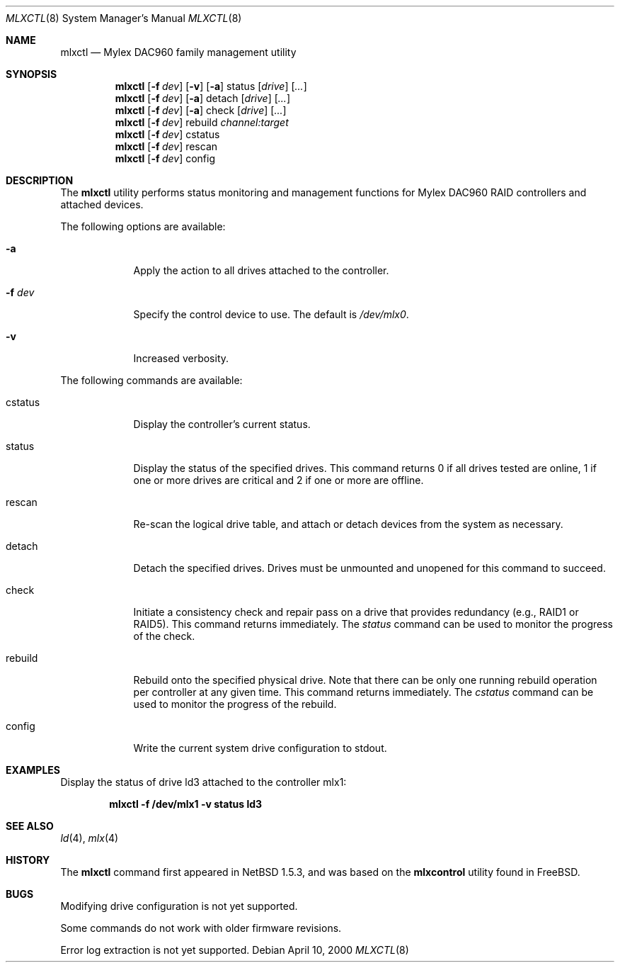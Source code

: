 .\"	$NetBSD: mlxctl.8,v 1.9 2006/11/13 16:33:57 ad Exp $
.\"
.\" Copyright (c) 2001 The NetBSD Foundation, Inc.
.\" All rights reserved.
.\"
.\" This code is derived from software contributed to The NetBSD Foundation
.\" by Andrew Doran.
.\"
.\" Redistribution and use in source and binary forms, with or without
.\" modification, are permitted provided that the following conditions
.\" are met:
.\" 1. Redistributions of source code must retain the above copyright
.\"    notice, this list of conditions and the following disclaimer.
.\" 2. Redistributions in binary form must reproduce the above copyright
.\"    notice, this list of conditions and the following disclaimer in the
.\"    documentation and/or other materials provided with the distribution.
.\"
.\" THIS SOFTWARE IS PROVIDED BY THE NETBSD FOUNDATION, INC. AND CONTRIBUTORS
.\" ``AS IS'' AND ANY EXPRESS OR IMPLIED WARRANTIES, INCLUDING, BUT NOT LIMITED
.\" TO, THE IMPLIED WARRANTIES OF MERCHANTABILITY AND FITNESS FOR A PARTICULAR
.\" PURPOSE ARE DISCLAIMED.  IN NO EVENT SHALL THE FOUNDATION OR CONTRIBUTORS
.\" BE LIABLE FOR ANY DIRECT, INDIRECT, INCIDENTAL, SPECIAL, EXEMPLARY, OR
.\" CONSEQUENTIAL DAMAGES (INCLUDING, BUT NOT LIMITED TO, PROCUREMENT OF
.\" SUBSTITUTE GOODS OR SERVICES; LOSS OF USE, DATA, OR PROFITS; OR BUSINESS
.\" INTERRUPTION) HOWEVER CAUSED AND ON ANY THEORY OF LIABILITY, WHETHER IN
.\" CONTRACT, STRICT LIABILITY, OR TORT (INCLUDING NEGLIGENCE OR OTHERWISE)
.\" ARISING IN ANY WAY OUT OF THE USE OF THIS SOFTWARE, EVEN IF ADVISED OF THE
.\" POSSIBILITY OF SUCH DAMAGE.
.\"
.\" Copyright (c) 2000 Michael Smith
.\" All rights reserved.
.\"
.\" Redistribution and use in source and binary forms, with or without
.\" modification, are permitted provided that the following conditions
.\" are met:
.\" 1. Redistributions of source code must retain the above copyright
.\"    notice, this list of conditions and the following disclaimer.
.\" 2. The name of the author may not be used to endorse or promote products
.\"    derived from this software without specific prior written permission
.\"
.\" THIS SOFTWARE IS PROVIDED BY THE AUTHOR ``AS IS'' AND ANY EXPRESS OR
.\" IMPLIED WARRANTIES, INCLUDING, BUT NOT LIMITED TO, THE IMPLIED WARRANTIES
.\" OF MERCHANTABILITY AND FITNESS FOR A PARTICULAR PURPOSE ARE DISCLAIMED.
.\" IN NO EVENT SHALL THE AUTHOR BE LIABLE FOR ANY DIRECT, INDIRECT,
.\" INCIDENTAL, SPECIAL, EXEMPLARY, OR CONSEQUENTIAL DAMAGES (INCLUDING, BUT
.\" NOT LIMITED TO, PROCUREMENT OF SUBSTITUTE GOODS OR SERVICES; LOSS OF USE,
.\" DATA, OR PROFITS; OR BUSINESS INTERRUPTION) HOWEVER CAUSED AND ON ANY
.\" THEORY OF LIABILITY, WHETHER IN CONTRACT, STRICT LIABILITY, OR TORT
.\" (INCLUDING NEGLIGENCE OR OTHERWISE) ARISING IN ANY WAY OUT OF THE USE OF
.\" THIS SOFTWARE, EVEN IF ADVISED OF THE POSSIBILITY OF SUCH DAMAGE.
.\"
.\" from FreeBSD: mlxcontrol.8,v 1.6 2000/11/20 20:10:07 ru Exp
.\"
.Dd April 10, 2000
.Dt MLXCTL 8
.Os
.Sh NAME
.Nm mlxctl
.Nd Mylex DAC960 family management utility
.Sh SYNOPSIS
.Nm mlxctl
.Op Fl f Ar dev
.Op Fl v
.Op Fl a
status
.Op Ar drive
.Op Ar ...
.Nm mlxctl
.Op Fl f Ar dev
.Op Fl a
detach
.Op Ar drive
.Op Ar ...
.Nm mlxctl
.Op Fl f Ar dev
.Op Fl a
check
.Op Ar drive
.Op Ar ...
.Nm mlxctl
.Op Fl f Ar dev
rebuild
.Ar channel:target
.Nm mlxctl
.Op Fl f Ar dev
cstatus
.Nm mlxctl
.Op Fl f Ar dev
rescan
.Nm mlxctl
.Op Fl f Ar dev
config
.Sh DESCRIPTION
The
.Nm
utility performs status monitoring and management functions for Mylex DAC960
RAID controllers and attached devices.
.Pp
The following options are available:
.Bl -tag -width xxxxxxx
.It Fl a
Apply the action to all drives attached to the controller.
.It Fl f Ar dev
Specify the control device to use.  The default is
.Pa /dev/mlx0 .
.It Fl v
Increased verbosity.
.El
.Pp
The following commands are available:
.Bl -tag -width rebuild
.It cstatus
Display the controller's current status.
.It status
Display the status of the specified drives.
This command returns
0 if all drives tested are online,
1 if one or more drives are critical and
2 if one or more are offline.
.It rescan
Re-scan the logical drive table, and attach or detach devices from the system
as necessary.
.It detach
Detach the specified drives.  Drives must be unmounted and unopened for this
command to succeed.
.It check
Initiate a consistency check and repair pass on a drive that provides
redundancy (e.g., RAID1 or RAID5).  This command returns immediately.  The
.Ar status
command can be used to monitor the progress of the check.
.It rebuild
Rebuild onto the specified physical drive.  Note that there can be only one
running rebuild operation per controller at any given time.
This command returns immediately.  The
.Ar cstatus
command can be used to monitor the progress of the rebuild.
.It config
Write the current system drive configuration to stdout.
.El
.Sh EXAMPLES
Display the status of drive ld3 attached to the controller mlx1:
.sp
.D1 Li "mlxctl -f /dev/mlx1 -v status ld3"
.Sh SEE ALSO
.Xr ld 4 ,
.Xr mlx 4
.Sh HISTORY
The
.Nm
command first appeared in
.Nx 1.5.3 ,
and was based on
the
.Ic mlxcontrol
utility found in
.Fx .
.Sh BUGS
Modifying drive configuration is not yet supported.
.Pp
Some commands do not work with older firmware revisions.
.Pp
Error log extraction is not yet supported.
